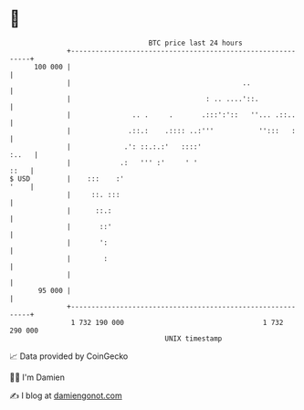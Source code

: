 * 👋

#+begin_example
                                     BTC price last 24 hours                    
                 +------------------------------------------------------------+ 
         100 000 |                                                            | 
                 |                                          ..                | 
                 |                                 : .. ....'::.              | 
                 |               .. .     .       .:::':'::   ''... .::..     | 
                 |              .::.:    .:::: ..:'''           '':::   :     | 
                 |             .': ::.:.:'   ::::'                      :..   | 
                 |            .:   ''' :'     ' '                        ::   | 
   $ USD         |    :::    :'                                          '    | 
                 |     ::. :::                                                | 
                 |      ::.:                                                  | 
                 |       ::'                                                  | 
                 |       ':                                                   | 
                 |        :                                                   | 
                 |                                                            | 
          95 000 |                                                            | 
                 +------------------------------------------------------------+ 
                  1 732 190 000                                  1 732 290 000  
                                         UNIX timestamp                         
#+end_example
📈 Data provided by CoinGecko

🧑‍💻 I'm Damien

✍️ I blog at [[https://www.damiengonot.com][damiengonot.com]]
